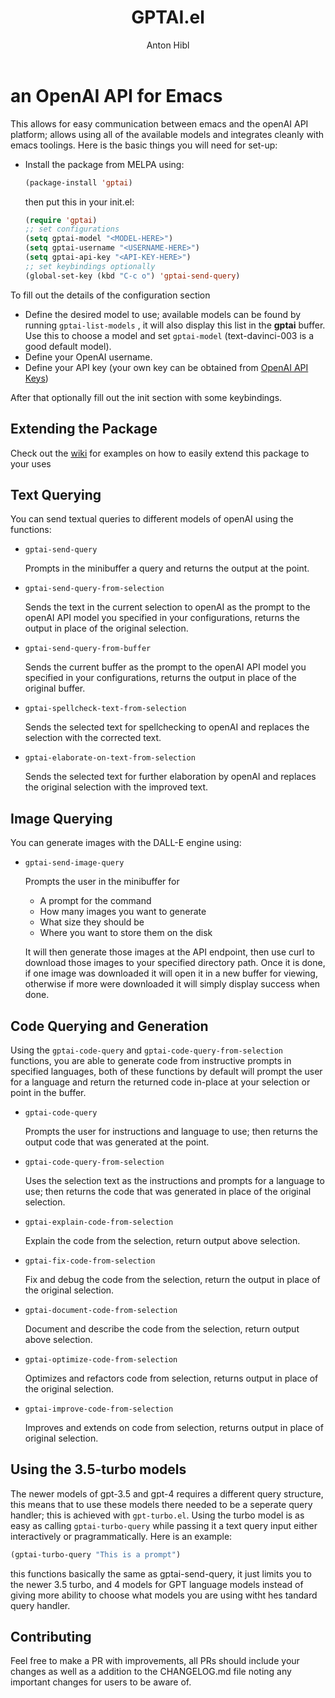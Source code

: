 #+TITLE: GPTAI.el
#+AUTHOR: Anton Hibl

* an OpenAI API for Emacs
[[https://melpa.org/#/gptai][file:https://melpa.org/packages/gptai-badge.svg]]


This allows for easy communication between emacs and the openAI API
platform; allows using all of the available models and integrates cleanly with
emacs toolings. Here is the basic things you will need for set-up:

- Install the package from MELPA using:

  #+begin_src emacs-lisp
      (package-install 'gptai)
  #+end_src

  then put this in your init.el:

  #+begin_src emacs-lisp
    (require 'gptai)
    ;; set configurations
    (setq gptai-model "<MODEL-HERE>") 
    (setq gptai-username "<USERNAME-HERE>")
    (setq gptai-api-key "<API-KEY-HERE>")
    ;; set keybindings optionally
    (global-set-key (kbd "C-c o") 'gptai-send-query)
  #+end_src

To fill out the details of the configuration section

- Define the desired model to use; available models can be found by running
  ~gptai-list-models~ , it will also display this list in the *gptai*
  buffer. Use this to choose a model and set ~gptai-model~ (text-davinci-003 is
  a good default model).
- Define your OpenAI username.
- Define your API key (your own key can be obtained from [[https://platform.openai.com/account/api-keys][OpenAI API Keys]])

After that optionally fill out the init section with some keybindings.

** Extending the Package

Check out the [[https://github.com/antonhibl/gptai/wiki][wiki]] for examples on how to easily extend this package to your uses

** Text Querying

You can send textual queries to different models of openAI using the
functions:

- ~gptai-send-query~

  Prompts in the minibuffer a query and returns the output at the point.
  
- ~gptai-send-query-from-selection~

  Sends the text in the current selection to openAI as the prompt to the openAI
  API model you specified in your configurations, returns the output in place of
  the original selection.

- ~gptai-send-query-from-buffer~

  Sends the current buffer as the prompt to the openAI API model you specified
  in your configurations, returns the output in place of the original buffer.

- ~gptai-spellcheck-text-from-selection~

  Sends the selected text for spellchecking to openAI and replaces the selection
  with the corrected text.

- ~gptai-elaborate-on-text-from-selection~

  Sends the selected text for further elaboration by openAI and replaces the
  original selection with the improved text.

** Image Querying

You can generate images with the DALL-E engine using:

- ~gptai-send-image-query~

  Prompts the user in the minibuffer for

  - A prompt for the command
  - How many images you want to generate
  - What size they should be
  - Where you want to store them on the disk

  It will then generate those images at the API endpoint, then use curl to
  download those images to your specified directory path. Once it is done, if
  one image was downloaded it will open it in a new buffer for viewing,
  otherwise if more were downloaded it will simply display success when done.

** Code Querying and Generation

Using the ~gptai-code-query~ and ~gptai-code-query-from-selection~ functions,
you are able to generate code from instructive prompts in specified languages,
both of these functions by default will prompt the user for a language and
return the returned code in-place at your selection or point in the buffer.

- ~gptai-code-query~

  Prompts the user for instructions and language to use; then returns the output
  code that was generated at the point.

- ~gptai-code-query-from-selection~

  Uses the selection text as the instructions and prompts for a language to use;
  then returns the code that was generated in place of the original selection.

- ~gptai-explain-code-from-selection~

  Explain the code from the selection, return output above selection.

- ~gptai-fix-code-from-selection~

  Fix and debug the code from the selection, return the output in place of the
  original selection.

- ~gptai-document-code-from-selection~

  Document and describe the code from the selection, return output above
  selection.

- ~gptai-optimize-code-from-selection~

  Optimizes and refactors code from selection, returns output in place of the
  original selection.

- ~gptai-improve-code-from-selection~

  Improves and extends on code from selection, returns output in place of
  original selection.

** Using the 3.5-turbo models

The newer models of gpt-3.5 and gpt-4 requires a different query structure, this
means that to use these models there needed to be a seperate query handler; this
is achieved with ~gpt-turbo.el~. Using the turbo model is as easy as calling
~gptai-turbo-query~ while passing it a text query input either interactively or
pragrammatically. Here is an example:

#+begin_src emacs-lisp
  (gptai-turbo-query "This is a prompt")
#+end_src

this functions basically the same as gptai-send-query, it just limits you to the
newer 3.5 turbo, and 4 models for GPT language models instead of giving more
ability to choose what models you are using witht hes tandard query handler.

** Contributing

Feel free to make a PR with improvements, all PRs should include your changes as
well as a addition to the CHANGELOG.md file noting any important changes for
users to be aware of.
